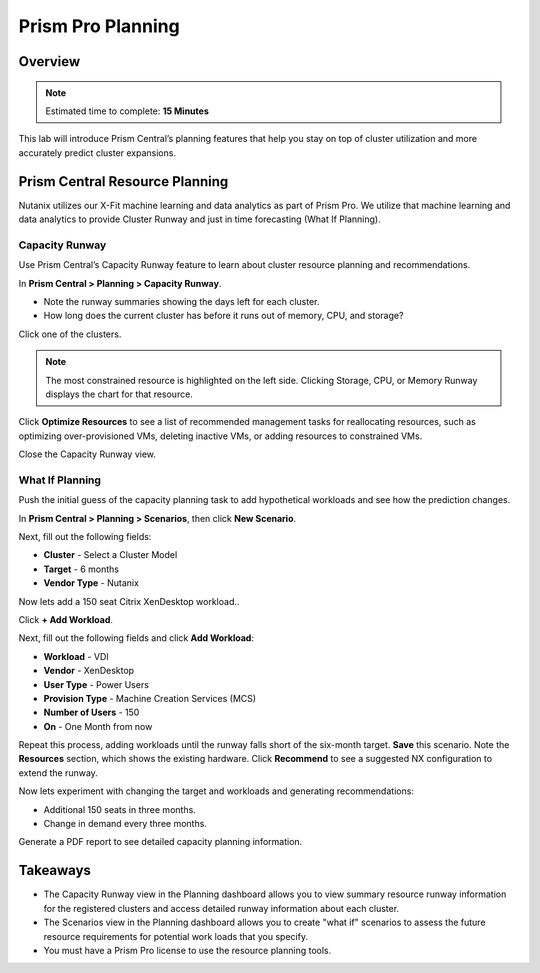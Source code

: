 .. _prism_central_planning:

-------------------
Prism Pro Planning
-------------------

Overview
++++++++

.. note::

  Estimated time to complete: **15 Minutes**

This lab will introduce Prism Central’s planning features that help you stay on top of cluster utilization and more accurately predict cluster expansions.



Prism Central Resource Planning
+++++++++++++++++++++++++++++++

Nutanix utilizes our X-Fit machine learning and data analytics as part of Prism Pro. We utilize that machine learning and data analytics to provide Cluster Runway and just in time forecasting (What If Planning).

Capacity Runway
...............

Use Prism Central’s Capacity Runway feature to learn about cluster resource planning and recommendations.

In **Prism Central > Planning > Capacity Runway**.

- Note the runway summaries showing the days left for each cluster.
- How long does the current cluster has before it runs out of memory, CPU, and storage?

Click one of the clusters.

.. note::

  The most constrained resource is highlighted on the left side. Clicking Storage, CPU, or Memory Runway displays the chart for that resource.

Click **Optimize Resources** to see a list of recommended management tasks for reallocating resources, such as optimizing over-provisioned VMs, deleting inactive VMs, or adding resources to constrained VMs.

Close the Capacity Runway view.

What If Planning
................

Push the initial guess of the capacity planning task to add hypothetical workloads and see how the prediction changes.

In **Prism Central > Planning > Scenarios**, then click **New Scenario**.

Next, fill out the following fields:

- **Cluster** - Select a Cluster Model
- **Target** - 6 months
- **Vendor Type** - Nutanix

Now lets add a 150 seat Citrix XenDesktop workload..

Click **+ Add Workload**.

Next, fill out the following fields and click **Add Workload**:

- **Workload** - VDI
- **Vendor** - XenDesktop
- **User Type** - Power Users
- **Provision Type** - Machine Creation Services (MCS)
- **Number of Users** - 150
- **On** - One Month from now

Repeat this process, adding workloads until the runway falls short of the six-month target. **Save** this scenario. Note the **Resources** section, which shows the existing hardware. Click **Recommend** to see a suggested NX configuration to extend the runway.

Now lets experiment with changing the target and workloads and generating recommendations:

- Additional 150 seats in three months.
- Change in demand every three months.

Generate a PDF report to see detailed capacity planning information.

Takeaways
+++++++++

- The Capacity Runway view in the Planning dashboard allows you to view summary resource runway information for the registered clusters and access detailed runway information about each cluster.
- The Scenarios view in the Planning dashboard allows you to create "what if" scenarios to assess the future resource requirements for potential work loads that you specify.
- You must have a Prism Pro license to use the resource planning tools.



